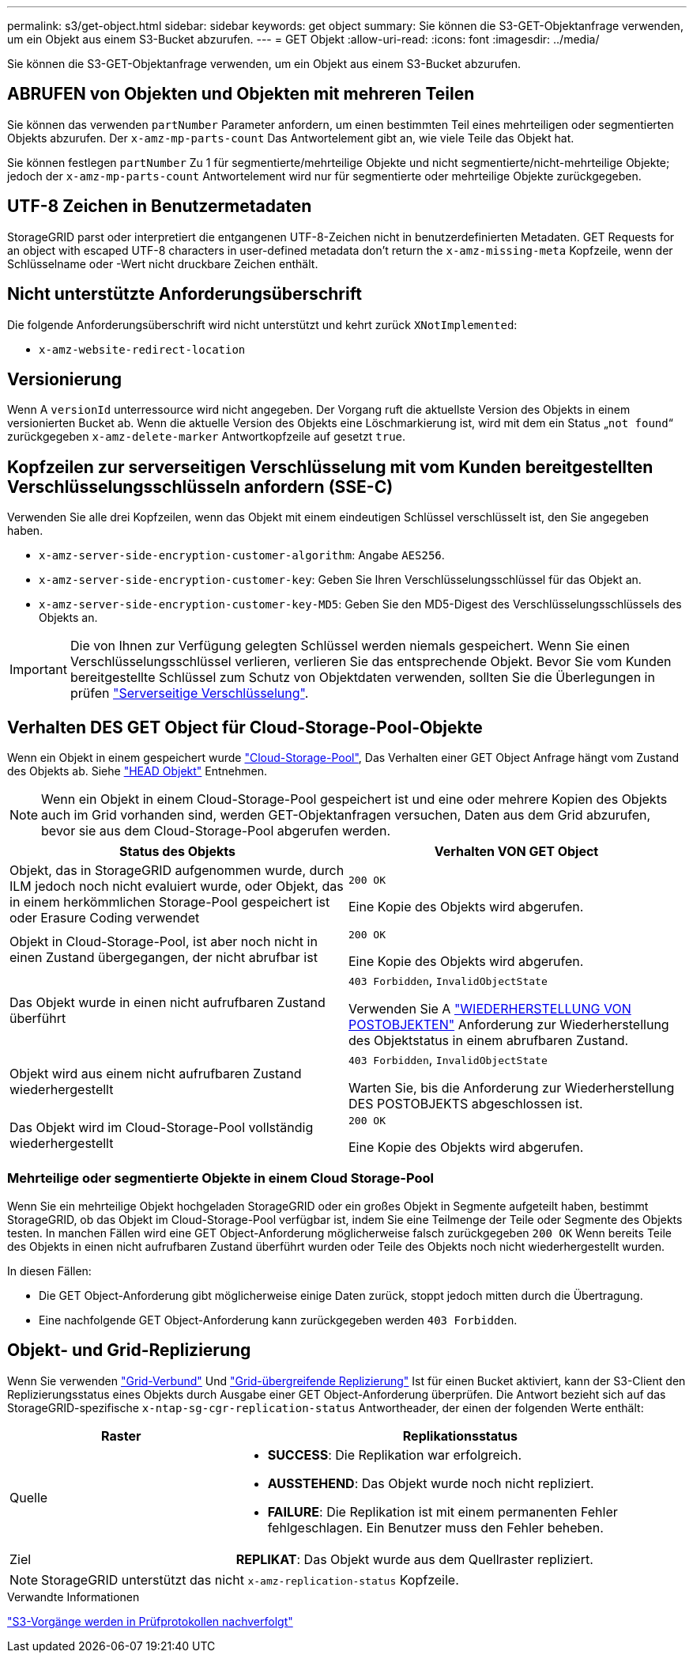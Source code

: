 ---
permalink: s3/get-object.html 
sidebar: sidebar 
keywords: get object 
summary: Sie können die S3-GET-Objektanfrage verwenden, um ein Objekt aus einem S3-Bucket abzurufen. 
---
= GET Objekt
:allow-uri-read: 
:icons: font
:imagesdir: ../media/


[role="lead"]
Sie können die S3-GET-Objektanfrage verwenden, um ein Objekt aus einem S3-Bucket abzurufen.



== ABRUFEN von Objekten und Objekten mit mehreren Teilen

Sie können das verwenden `partNumber` Parameter anfordern, um einen bestimmten Teil eines mehrteiligen oder segmentierten Objekts abzurufen. Der `x-amz-mp-parts-count` Das Antwortelement gibt an, wie viele Teile das Objekt hat.

Sie können festlegen `partNumber` Zu 1 für segmentierte/mehrteilige Objekte und nicht segmentierte/nicht-mehrteilige Objekte; jedoch der `x-amz-mp-parts-count` Antwortelement wird nur für segmentierte oder mehrteilige Objekte zurückgegeben.



== UTF-8 Zeichen in Benutzermetadaten

StorageGRID parst oder interpretiert die entgangenen UTF-8-Zeichen nicht in benutzerdefinierten Metadaten. GET Requests for an object with escaped UTF-8 characters in user-defined metadata don't return the `x-amz-missing-meta` Kopfzeile, wenn der Schlüsselname oder -Wert nicht druckbare Zeichen enthält.



== Nicht unterstützte Anforderungsüberschrift

Die folgende Anforderungsüberschrift wird nicht unterstützt und kehrt zurück `XNotImplemented`:

* `x-amz-website-redirect-location`




== Versionierung

Wenn A `versionId` unterressource wird nicht angegeben. Der Vorgang ruft die aktuellste Version des Objekts in einem versionierten Bucket ab. Wenn die aktuelle Version des Objekts eine Löschmarkierung ist, wird mit dem ein Status „`not found`“ zurückgegeben `x-amz-delete-marker` Antwortkopfzeile auf gesetzt `true`.



== Kopfzeilen zur serverseitigen Verschlüsselung mit vom Kunden bereitgestellten Verschlüsselungsschlüsseln anfordern (SSE-C)

Verwenden Sie alle drei Kopfzeilen, wenn das Objekt mit einem eindeutigen Schlüssel verschlüsselt ist, den Sie angegeben haben.

* `x-amz-server-side-encryption-customer-algorithm`: Angabe `AES256`.
* `x-amz-server-side-encryption-customer-key`: Geben Sie Ihren Verschlüsselungsschlüssel für das Objekt an.
* `x-amz-server-side-encryption-customer-key-MD5`: Geben Sie den MD5-Digest des Verschlüsselungsschlüssels des Objekts an.



IMPORTANT: Die von Ihnen zur Verfügung gelegten Schlüssel werden niemals gespeichert. Wenn Sie einen Verschlüsselungsschlüssel verlieren, verlieren Sie das entsprechende Objekt. Bevor Sie vom Kunden bereitgestellte Schlüssel zum Schutz von Objektdaten verwenden, sollten Sie die Überlegungen in prüfen link:using-server-side-encryption.html["Serverseitige Verschlüsselung"].



== Verhalten DES GET Object für Cloud-Storage-Pool-Objekte

Wenn ein Objekt in einem gespeichert wurde link:../ilm/what-cloud-storage-pool-is.html["Cloud-Storage-Pool"], Das Verhalten einer GET Object Anfrage hängt vom Zustand des Objekts ab. Siehe link:head-object.html["HEAD Objekt"] Entnehmen.


NOTE: Wenn ein Objekt in einem Cloud-Storage-Pool gespeichert ist und eine oder mehrere Kopien des Objekts auch im Grid vorhanden sind, werden GET-Objektanfragen versuchen, Daten aus dem Grid abzurufen, bevor sie aus dem Cloud-Storage-Pool abgerufen werden.

[cols="1a,1a"]
|===
| Status des Objekts | Verhalten VON GET Object 


 a| 
Objekt, das in StorageGRID aufgenommen wurde, durch ILM jedoch noch nicht evaluiert wurde, oder Objekt, das in einem herkömmlichen Storage-Pool gespeichert ist oder Erasure Coding verwendet
 a| 
`200 OK`

Eine Kopie des Objekts wird abgerufen.



 a| 
Objekt in Cloud-Storage-Pool, ist aber noch nicht in einen Zustand übergegangen, der nicht abrufbar ist
 a| 
`200 OK`

Eine Kopie des Objekts wird abgerufen.



 a| 
Das Objekt wurde in einen nicht aufrufbaren Zustand überführt
 a| 
`403 Forbidden`, `InvalidObjectState`

Verwenden Sie A link:post-object-restore.html["WIEDERHERSTELLUNG VON POSTOBJEKTEN"] Anforderung zur Wiederherstellung des Objektstatus in einem abrufbaren Zustand.



 a| 
Objekt wird aus einem nicht aufrufbaren Zustand wiederhergestellt
 a| 
`403 Forbidden`, `InvalidObjectState`

Warten Sie, bis die Anforderung zur Wiederherstellung DES POSTOBJEKTS abgeschlossen ist.



 a| 
Das Objekt wird im Cloud-Storage-Pool vollständig wiederhergestellt
 a| 
`200 OK`

Eine Kopie des Objekts wird abgerufen.

|===


=== Mehrteilige oder segmentierte Objekte in einem Cloud Storage-Pool

Wenn Sie ein mehrteilige Objekt hochgeladen StorageGRID oder ein großes Objekt in Segmente aufgeteilt haben, bestimmt StorageGRID, ob das Objekt im Cloud-Storage-Pool verfügbar ist, indem Sie eine Teilmenge der Teile oder Segmente des Objekts testen. In manchen Fällen wird eine GET Object-Anforderung möglicherweise falsch zurückgegeben `200 OK` Wenn bereits Teile des Objekts in einen nicht aufrufbaren Zustand überführt wurden oder Teile des Objekts noch nicht wiederhergestellt wurden.

In diesen Fällen:

* Die GET Object-Anforderung gibt möglicherweise einige Daten zurück, stoppt jedoch mitten durch die Übertragung.
* Eine nachfolgende GET Object-Anforderung kann zurückgegeben werden `403 Forbidden`.




== Objekt- und Grid-Replizierung

Wenn Sie verwenden link:../admin/grid-federation-overview.html["Grid-Verbund"] Und link:../tenant/grid-federation-manage-cross-grid-replication.html["Grid-übergreifende Replizierung"] Ist für einen Bucket aktiviert, kann der S3-Client den Replizierungsstatus eines Objekts durch Ausgabe einer GET Object-Anforderung überprüfen. Die Antwort bezieht sich auf das StorageGRID-spezifische `x-ntap-sg-cgr-replication-status` Antwortheader, der einen der folgenden Werte enthält:

[cols="1a,2a"]
|===
| Raster | Replikationsstatus 


 a| 
Quelle
 a| 
* *SUCCESS*: Die Replikation war erfolgreich.
* *AUSSTEHEND*: Das Objekt wurde noch nicht repliziert.
* *FAILURE*: Die Replikation ist mit einem permanenten Fehler fehlgeschlagen. Ein Benutzer muss den Fehler beheben.




 a| 
Ziel
 a| 
*REPLIKAT*: Das Objekt wurde aus dem Quellraster repliziert.

|===

NOTE: StorageGRID unterstützt das nicht `x-amz-replication-status` Kopfzeile.

.Verwandte Informationen
link:s3-operations-tracked-in-audit-logs.html["S3-Vorgänge werden in Prüfprotokollen nachverfolgt"]
